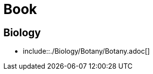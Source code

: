= Book
:docinfo: shared
:doctype: book
:title: Thirual Book

== Biology

* include::./Biology/Botany/Botany.adoc[]

